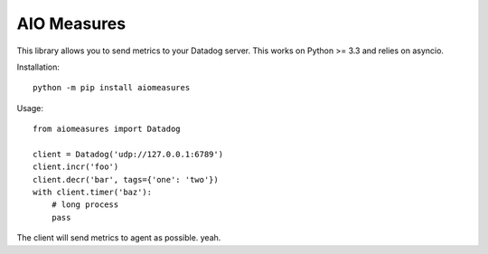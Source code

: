 AIO Measures
============

This library allows you to send metrics to your Datadog server.
This works on Python >= 3.3 and relies on asyncio.


Installation::

    python -m pip install aiomeasures


Usage::

    from aiomeasures import Datadog

    client = Datadog('udp://127.0.0.1:6789')
    client.incr('foo')
    client.decr('bar', tags={'one': 'two'})
    with client.timer('baz'):
        # long process
        pass


The client will send metrics to agent as possible. yeah.